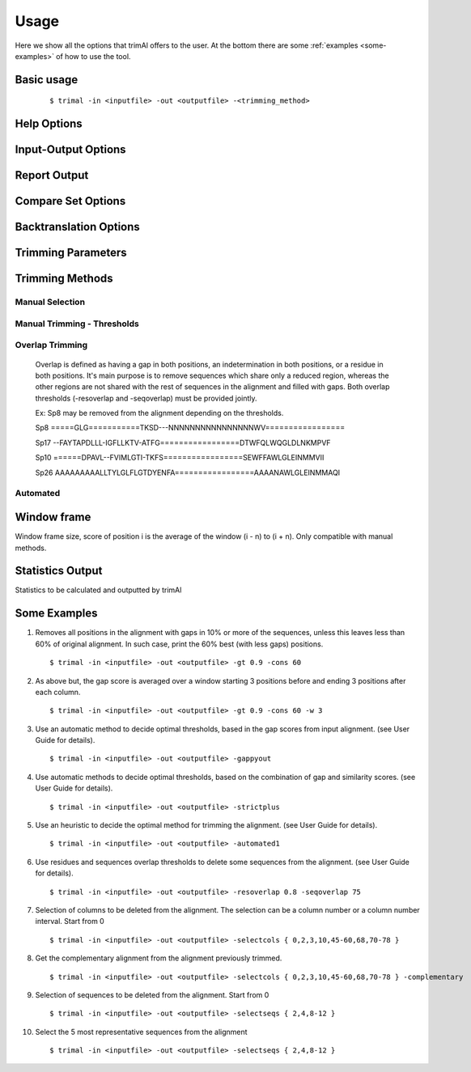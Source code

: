 Usage
***********************

Here we show all the options that trimAl offers to the user. At the bottom there are some :ref:`examples <some-examples>` of how to use the tool.

Basic usage
=================
    ::
    
    $ trimal -in <inputfile> -out <outputfile> -<trimming_method>


Help Options
=================
.. option:: -h

    Print this information and show some examples.

.. option:: --version

    Print the trimAl version.


Input-Output Options
====================
.. option:: -in <inputfile>

        Input file in several formats.
        Available input formats: clustal, fasta, nexus, phylip32, phylip40, pir

.. option:: -out <outputfile>
        
        Output alignment in the same input format (default stdout).

.. option:: -nbrf

        Output file in NBRF/PIR format

.. option:: -mega

        Output file in MEGA format

.. option:: -nexus

        Output file in NEXUS format

.. option:: -clustal

        Output file in CLUSTAL format

.. option:: -fasta

        Output file in FASTA format

.. option:: -fasta_m10

        Output file in FASTA format.
        Sequences name length up to 10 characters.
        
.. option:: -phylip

        Output file in PHYLIP/PHYLIP4 format.

.. option:: -phylip_m10

        Output file in PHYLIP/PHYLIP4 format.
        Sequences name length up to 10 characters.

.. option:: -phylip_paml

        Output file in PHYLIP format compatible with PAML.

.. option:: -phylip_paml_m10

        Output file in PHYLIP format compatible with PAML.
        Sequences name length up to 10 characters.

.. option:: -phylip3.2

        Output file in PHYLIP3.2 format.

.. option:: -phylip3.2_m10

        Output file in PHYLIP3.2 format.
        Sequences name length up to 10 characters.

Report Output
====================
.. option:: -htmlout <outputfile>

        Get a summary of trimal's work in an HTML file.

.. option:: -colnumbering

        Get the relationship between the columns in the old and new alignment.

Compare Set Options
====================
.. option:: -compareset <inputfile>

        Input list of paths for the files containing the alignments to compare.

.. option:: -forceselect <inputfile>

        Force selection of the given input file in the files comparison method.

Backtranslation Options
=========================
.. option:: -backtrans <inputfile>

        Use a Coding Sequences file to get a backtranslation for a given AA alignment.

.. option:: -ignorestopcodon

        Ignore stop codons in the input coding sequences.
        
.. option:: -splitbystopcodon

        Split input coding sequences up to first stop codon appearance.

Trimming Parameters
=======================

.. option:: --alternative_matrix <name>

        Select an alternative similarity matrix already loaded. Only available 'degenerated_nt_identity'.

.. option:: -matrix <inputfile>

        Input file for user-defined similarity matrix (default is Blosum62).

.. option:: -block <n>

        Minimum column block size to be kept in the trimmed alignment.
        Available with manual and automatic (gappyout) methods.

.. option:: -keepheader

        Keep original sequence header including non-alphanumeric characters.
        Only available for input FASTA format files.

.. option:: -keepseqs

        Keep sequences even if they are composed only by gaps.

.. option:: -complementary

        Get the complementary alignment in residues.
        Reverses the effect of residue trimming:
        All residues that were to be removed are kept and vice versa.

.. option:: -terminalonly

        Only columns out of internal boundaries
        (first and last column without gaps) are
        candidates to be trimmed depending on the applied method.

Trimming Methods
==================

Manual Selection
------------------

.. option:: -selectcols { n,l,m-k }

        Selection of columns to be removed from the alignment.
        Range: [0 - (Number of Columns - 1)]. (see User Guide).

.. option:: -selectseqs { n,l,m-k }

        Selection of sequences to be removed from the alignment.
        Range: [0 - (Number of Sequences - 1)]. (see User Guide).

Manual Trimming - Thresholds
-----------------------------

.. option:: -gt -gapthreshold <n>

        1 - (fraction of gaps in the column).
        Range: [0 - 1]
        Not compatible with -gat.

.. option:: -st -simthreshold <n>

        Minimum average similarity required.
        Range: [0 - 1]

.. option:: -ct -conthreshold <n>

        Minimum consistency value required.
        Range: [0 - 1]

.. option:: -cons <n>

        Minimum percentage of positions
        in the original alignment to conserve.
        Range: [0 - 100]

.. option:: -clusters <n>

        Get the most Nth representatives sequences from a given alignment.
        Range: [1 - (Number of sequences)]

.. option:: -maxidentity <n>

        Get the representatives sequences for a given identity threshold.
        Range: [0 - 1].


Overlap Trimming
------------------

    Overlap is defined as having a gap in both positions,
    an indetermination in both positions, or a residue in both positions.
    It's main purpose is to remove sequences which share only a reduced region,
    whereas the other regions are not shared with the rest of sequences
    in the alignment and filled with gaps.
    Both overlap thresholds (-resoverlap and -seqoverlap) must be provided jointly.

    Ex: Sp8 may be removed from the alignment depending on the thresholds.

    Sp8    =====GLG===========TKSD---NNNNNNNNNNNNNNNNWV=================

    Sp17   --FAYTAPDLLL-IGFLLKTV-ATFG=================DTWFQLWQGLDLNKMPVF

    Sp10   ======DPAVL--FVIMLGTI-TKFS=================SEWFFAWLGLEINMMVII
    
    Sp26   AAAAAAAAALLTYLGLFLGTDYENFA=================AAAANAWLGLEINMMAQI

.. option:: -resoverlap <n>

        Minimum overlap of a positions with other positions in the column
        to be considered a "good position".
        Range: [0 - 1]. (see User Guide).

.. option:: -seqoverlap <n>

        Minimum percentage of "good positions" that a sequence must have
        in order to be conserved.
        Range: [0 - 100](see User Guide).

.. option:: -nogaps

        Remove all positions with gaps in the alignment.

.. option:: -noallgaps

        Remove columns composed only by gaps.

Automated
------------

.. option:: -gappyout

        Use automated selection on "gappyout" mode.
        This method only uses information based on gaps' distribution.

.. option:: -strict

        Use automated selection on "strict" mode.

.. option:: -strictplus

        Use automated selection on "strictplus" mode.
        Optimized for Neighbour Joining phylogenetic tree reconstruction.

.. option:: -automated1

        Use a heuristic selection of the automatic method
        based on similarity statistics. (see User Guide).
        Optimized for Maximum Likelihood phylogenetic tree reconstruction.


Window frame
==================

Window frame size, score of position i is the average of the window (i - n) to (i + n).
Only compatible with manual methods.

.. option:: -w <n>

        General window frame size, applied to all stats.
            Not compatible with specific sizes.

.. option:: -gw <n>

        Window frame size applied to Gaps.

.. option:: -sw <n>

        Window frame size applied to Similarity.

.. option:: -cw <n>

        Window frame size applied to Consistency.

Statistics Output
==================

Statistics to be calculated and outputted by trimAl

.. option:: -sgc

        Print gap scores for each column in the input alignment.

.. option:: -sgt

        Print accumulated gap scores for the input alignment.

.. option:: -ssc

        Print similarity scores for each column in the input alignment.

.. option:: -sst

        Print accumulated similarity scores for the input alignment.

.. option:: -sfc

        Print sum-of-pairs scores for each column from the selected alignment.

.. option:: -sft

        Print accumulated sum-of-pairs scores for the selected alignment.

.. option:: -sident
    
        Print identity scores for all sequences in the input alignment.
        (see User Guide).

.. option:: -soverlap

        Print overlap scores matrix for all sequences in the input alignment.
        (see User Guide).


.. _some-examples:
Some Examples
======================

1. Removes all positions in the alignment with gaps in 10% or more of
   the sequences, unless this leaves less than 60% of original alignment.
   In such case, print the 60% best (with less gaps) positions.
   ::

   $ trimal -in <inputfile> -out <outputfile> -gt 0.9 -cons 60
        
2. As above but, the gap score is averaged over a window starting
   3 positions before and ending 3 positions after each column.
   ::
   
   $ trimal -in <inputfile> -out <outputfile> -gt 0.9 -cons 60 -w 3
        
3. Use an automatic method to decide optimal thresholds, based in the gap scores
   from input alignment. (see User Guide for details).
   ::
   
   $ trimal -in <inputfile> -out <outputfile> -gappyout
        
4. Use automatic methods to decide optimal thresholds, based on the combination
   of gap and similarity scores. (see User Guide for details).
   ::
   
   $ trimal -in <inputfile> -out <outputfile> -strictplus
        
5. Use an heuristic to decide the optimal method for trimming the alignment.
   (see User Guide for details).
   ::
   
   $ trimal -in <inputfile> -out <outputfile> -automated1
        
6. Use residues and sequences overlap thresholds to delete some sequences from the
   alignment. (see User Guide for details).
   ::
   
   $ trimal -in <inputfile> -out <outputfile> -resoverlap 0.8 -seqoverlap 75
        
7. Selection of columns to be deleted from the alignment. The selection can
   be a column number or a column number interval. Start from 0
   ::
   
   $ trimal -in <inputfile> -out <outputfile> -selectcols { 0,2,3,10,45-60,68,70-78 }
        
8. Get the complementary alignment from the alignment previously trimmed.
   ::

   $ trimal -in <inputfile> -out <outputfile> -selectcols { 0,2,3,10,45-60,68,70-78 } -complementary

9. Selection of sequences to be deleted from the alignment. Start from 0
   ::

   $ trimal -in <inputfile> -out <outputfile> -selectseqs { 2,4,8-12 }

10. Select the 5 most representative sequences from the alignment
    ::
        
    $ trimal -in <inputfile> -out <outputfile> -selectseqs { 2,4,8-12 }
